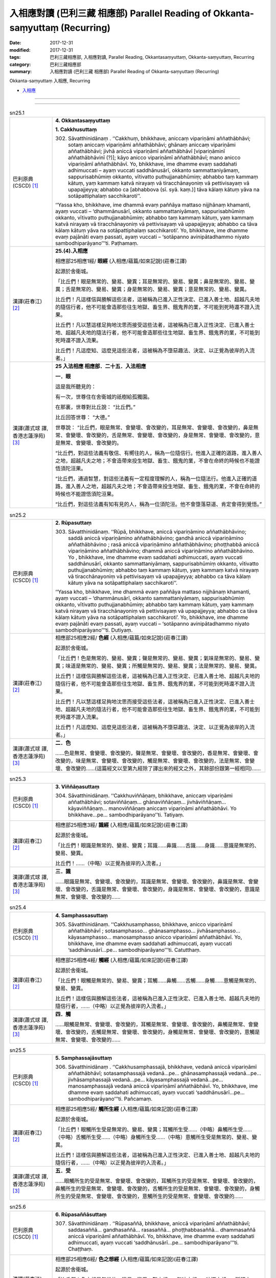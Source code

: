 入相應對讀 (巴利三藏 相應部) Parallel Reading of Okkanta-saṃyuttaṃ (Recurring)
#################################################################################

:date: 2017-12-31
:modified: 2017-12-31
:tags: 巴利三藏相應部, 入相應對讀, Parallel Reading, Okkantasaṃyuttaṃ, Okkanta-saṃyuttaṃ, Recurring
:category: 巴利三藏相應部
:summary: 入相應對讀 (巴利三藏 相應部) Parallel Reading of Okkanta-saṃyuttaṃ (Recurring)

Okkanta-saṃyuttaṃ 入相應, Recurring 

- `入相應 <{filename}sn25-okkanta-samyutta%zh.rst>`__ 

------

.. raw:: html 

  本對讀包含下列數個版本，請自行勾選欲對讀之版本
  （感恩 <strong><a href="https://siongui.github.io/zh/pages/siong-ui-te.html">Siong-Ui Te 師兄</a></strong>
  提供程式支援）：
  
  <div id="option-contrast-reading"></div>

------

.. _sn25_1:

.. list-table:: sn25.1
   :widths: 15 75
   :header-rows: 0
   :class: contrast-reading-table

   * - 巴利原典(CSCD) [1]_ 
     - **4. Okkantasaṃyuttaṃ**

       **1. Cakkhusuttaṃ**

       302. Sāvatthinidānaṃ . ‘‘Cakkhuṃ, bhikkhave, aniccaṃ vipariṇāmi aññathābhāvi; sotaṃ aniccaṃ vipariṇāmi aññathābhāvi; ghānaṃ aniccaṃ vipariṇāmi aññathābhāvi; jivhā aniccā vipariṇāmī aññathābhāvī [vipariṇāminī aññathābhāvinī (?)]; kāyo anicco vipariṇāmī aññathābhāvī; mano anicco vipariṇāmī aññathābhāvī. Yo, bhikkhave, ime dhamme evaṃ saddahati adhimuccati – ayaṃ vuccati saddhānusārī, okkanto sammattaniyāmaṃ, sappurisabhūmiṃ okkanto, vītivatto puthujjanabhūmiṃ; abhabbo taṃ kammaṃ kātuṃ, yaṃ kammaṃ katvā nirayaṃ vā tiracchānayoniṃ vā pettivisayaṃ vā upapajjeyya; abhabbo ca [abhabbova (sī. syā. kaṃ.)] tāva kālaṃ kātuṃ yāva na sotāpattiphalaṃ sacchikaroti’’.

       ‘‘Yassa kho, bhikkhave, ime dhammā evaṃ paññāya mattaso nijjhānaṃ khamanti, ayaṃ vuccati – ‘dhammānusārī, okkanto sammattaniyāmaṃ, sappurisabhūmiṃ okkanto, vītivatto puthujjanabhūmiṃ; abhabbo taṃ kammaṃ kātuṃ, yaṃ kammaṃ katvā nirayaṃ vā tiracchānayoniṃ vā pettivisayaṃ vā upapajjeyya; abhabbo ca tāva kālaṃ kātuṃ yāva na sotāpattiphalaṃ sacchikaroti’. Yo, bhikkhave, ime dhamme evaṃ pajānāti evaṃ passati, ayaṃ vuccati – ‘sotāpanno avinipātadhammo niyato sambodhiparāyano’’’ti. Paṭhamaṃ.

   * - 漢譯(莊春江) [2]_
     - **25.(4).入相應**

       相應部25相應1經/ **眼經** (入相應/蘊篇/如來記說)(莊春江譯) 

       起源於舍衛城。 

       「比丘們！眼是無常的、變易、變異；耳是無常的、變易、變異；鼻是無常的、變易、變異；舌是無常的、變易、變異；身是無常的、變易、變異；意是無常的、變易、變異。 

       比丘們！凡這樣信與勝解這些法者，這被稱為已進入正性決定、已進入善士地、超越凡夫地的隨信行者，他不可能會造那些往生地獄、畜生界、餓鬼界的業，不可能到死時還不證入流果。 

       比丘們！凡以慧這樣足夠地沈思而接受這些法者，這被稱為已進入正性決定、已進入善士地、超越凡夫地的隨法行者，他不可能會造那些往生地獄、畜生界、餓鬼界的業，不可能到死時還不證入流果。 

       比丘們！凡這麼知、這麼見這些法者，這被稱為不墮惡趣法、決定、以正覺為彼岸的入流者。」 

   * - 漢譯(蕭式球 譯, 香港志蓮淨苑) [3]_ 
     - **25 入法相應  相應部．二十五．入法相應**

       **一．眼**

       這是我所聽見的：

       有一次，世尊住在舍衛城的祇樹給孤獨園。

       在那裏，世尊對比丘說： “比丘們。”

       比丘回答世尊： “大德。”

       世尊說： “比丘們，眼是無常、會變壞、會改變的，耳是無常、會變壞、會改變的，鼻是無常、會變壞、會改變的，舌是無常、會變壞、會改變的，身是無常、會變壞、會改變的，意是無常、會變壞、會改變的。

       “比丘們，對這些法義有敬信、有嚮往的人，稱為一位隨信行。他進入正確的道路，進入善人之地，超越凡夫之地；不會造帶來投生地獄、畜生、餓鬼的業，不會在命終的時候也不能證悟須陀洹果。

       “比丘們，通過智慧，對這些法義有一定程度理解的人，稱為一位隨法行。他進入正確的道路，進入善人之地，超越凡夫之地；不會造帶來投生地獄、畜生、餓鬼的業，不會在命終的時候也不能證悟須陀洹果。

       “比丘們，對這些法義有知有見的人，稱為一位須陀洹。他不會墮落惡道、肯定會得到覺悟。”


.. _sn25_2:

.. list-table:: sn25.2
   :widths: 15 75
   :header-rows: 0
   :class: contrast-reading-table

   * - 巴利原典(CSCD) [1]_ 
     - **2. Rūpasuttaṃ**

       303. Sāvatthinidānaṃ. ‘‘Rūpā, bhikkhave, aniccā vipariṇāmino aññathābhāvino; saddā aniccā vipariṇāmino aññathābhāvino; gandhā aniccā vipariṇāmino aññathābhāvino ; rasā aniccā vipariṇāmino aññathābhāvino; phoṭṭhabbā aniccā vipariṇāmino aññathābhāvino; dhammā aniccā vipariṇāmino aññathābhāvino. Yo , bhikkhave, ime dhamme evaṃ saddahati adhimuccati, ayaṃ vuccati saddhānusārī, okkanto sammattaniyāmaṃ, sappurisabhūmiṃ okkanto, vītivatto puthujjanabhūmiṃ; abhabbo taṃ kammaṃ kātuṃ, yaṃ kammaṃ katvā nirayaṃ vā tiracchānayoniṃ vā pettivisayaṃ vā upapajjeyya; abhabbo ca tāva kālaṃ kātuṃ yāva na sotāpattiphalaṃ sacchikaroti’’.

       ‘‘Yassa kho, bhikkhave, ime dhammā evaṃ paññāya mattaso nijjhānaṃ khamanti, ayaṃ vuccati – ‘dhammānusārī, okkanto sammattaniyāmaṃ, sappurisabhūmiṃ okkanto, vītivatto puthujjanabhūmiṃ; abhabbo taṃ kammaṃ kātuṃ, yaṃ kammaṃ katvā nirayaṃ vā tiracchānayoniṃ vā pettivisayaṃ vā upapajjeyya; abhabbo ca tāva kālaṃ kātuṃ yāva na sotāpattiphalaṃ sacchikaroti’. Yo, bhikkhave, ime dhamme evaṃ pajānāti evaṃ passati, ayaṃ vuccati – ‘sotāpanno avinipātadhammo niyato sambodhiparāyano’’’ti. Dutiyaṃ.

   * - 漢譯(莊春江) [2]_
     - 相應部25相應2經/ **色經** (入相應/蘊篇/如來記說)(莊春江譯) 

       起源於舍衛城。 

       「比丘們！色是無常的、變易、變異；聲是無常的、變易、變異；氣味是無常的、變易、變異；味道是無常的、變易、變異；所觸是無常的、變易、變異；法是無常的、變易、變異。 

       比丘們！這樣信與勝解這些法者，這被稱為已進入正性決定、已進入善士地、超越凡夫地的隨信行者，他不可能會造那些往生地獄、畜生界、餓鬼界的業，不可能到死時還不證入流果。 

       比丘們！凡以慧這樣足夠地沈思而接受這些法者，這被稱為已進入正性決定、已進入善士地、超越凡夫地的隨法行者，他不可能會造那些往生地獄、畜生界、餓鬼界的業，不可能到死時還不證入流果。 

       比丘們！凡這麼知、這麼見這些法者，這被稱為不墮惡趣法、決定、以正覺為彼岸的入流者。」 

   * - 漢譯(蕭式球 譯, 香港志蓮淨苑) [3]_ 
     - **二．色**

       ……色是無常、會變壞、會改變的，聲是無常、會變壞、會改變的，香是無常、會變壞、會改變的，味是無常、會變壞、會改變的，觸是無常、會變壞、會改變的，法是無常、會變壞、會改變的……(這篇經文以至第九經除了譯出來的經文之外，其餘部份跟第一經相同)……

.. _sn25_3:

.. list-table:: sn25.3
   :widths: 15 75
   :header-rows: 0
   :class: contrast-reading-table

   * - 巴利原典(CSCD) [1]_ 
     - **3. Viññāṇasuttaṃ**

       304. Sāvatthinidānaṃ. ‘‘Cakkhuviññāṇaṃ, bhikkhave, aniccaṃ vipariṇāmi aññathābhāvi; sotaviññāṇaṃ… ghānaviññāṇaṃ… jivhāviññāṇaṃ… kāyaviññāṇaṃ… manoviññāṇaṃ aniccaṃ vipariṇāmi aññathābhāvi. Yo bhikkhave…pe… sambodhiparāyano’’ti. Tatiyaṃ.

   * - 漢譯(莊春江) [2]_
     - 相應部25相應3經/ **識經** (入相應/蘊篇/如來記說)(莊春江譯) 

       起源於舍衛城。 

       「比丘們！眼識是無常的、變易、變異；耳識……鼻識……舌識……身識……意識是無常的、變易、變異。 

       比丘們！……（中略）以正覺為彼岸的入流者。」 

   * - 漢譯(蕭式球 譯, 香港志蓮淨苑) [3]_ 
     - **三．識**

       ……眼識是無常、會變壞、會改變的，耳識是無常、會變壞、會改變的，鼻識是無常、會變壞、會改變的，舌識是無常、會變壞、會改變的，身識是無常、會變壞、會改變的，意識是無常、會變壞、會改變的……

.. _sn25_4:

.. list-table:: sn25.4
   :widths: 15 75
   :header-rows: 0
   :class: contrast-reading-table

   * - 巴利原典(CSCD) [1]_ 
     - **4. Samphassasuttaṃ**

       305. Sāvatthinidānaṃ. ‘‘Cakkhusamphasso, bhikkhave, anicco vipariṇāmī aññathābhāvī ; sotasamphasso… ghānasamphasso… jivhāsamphasso… kāyasamphasso… manosamphasso anicco vipariṇāmī aññathābhāvī. Yo, bhikkhave, ime dhamme evaṃ saddahati adhimuccati, ayaṃ vuccati ‘saddhānusārī…pe… sambodhiparāyano’’’ti. Catutthaṃ.

   * - 漢譯(莊春江) [2]_
     - 相應部25相應4經/ **觸經** (入相應/蘊篇/如來記說)(莊春江譯) 

       起源於舍衛城。 

       「比丘們！眼觸是無常的、變易、變異；耳觸……鼻觸……舌觸……身觸……意觸是無常的、變易、變異。 

       比丘們！這樣信與勝解這些法者，這被稱為已進入正性決定、已進入善士地、超越凡夫地的隨信行者，……（中略）以正覺為彼岸的入流者。」 

   * - 漢譯(蕭式球 譯, 香港志蓮淨苑) [3]_ 
     - **四．觸**

       ……眼觸是無常、會變壞、會改變的，耳觸是無常、會變壞、會改變的，鼻觸是無常、會變壞、會改變的，舌觸是無常、會變壞、會改變的，身觸是無常、會變壞、會改變的，意觸是無常、會變壞、會改變的……

.. _sn25_5:

.. list-table:: sn25.5
   :widths: 15 75
   :header-rows: 0
   :class: contrast-reading-table

   * - 巴利原典(CSCD) [1]_ 
     - **5. Samphassajāsuttaṃ**

       306. Sāvatthinidānaṃ . ‘‘Cakkhusamphassajā, bhikkhave, vedanā aniccā vipariṇāmī aññathābhāvī; sotasamphassajā vedanā…pe… ghānasamphassajā vedanā…pe… jivhāsamphassajā vedanā…pe… kāyasamphassajā vedanā…pe… manosamphassajā vedanā aniccā vipariṇāmī aññathābhāvī. Yo, bhikkhave, ime dhamme evaṃ saddahati adhimuccati, ayaṃ vuccati ‘saddhānusārī…pe… sambodhiparāyano’’’ti. Pañcamaṃ.

   * - 漢譯(莊春江) [2]_
     - 相應部25相應5經/ **觸所生經** (入相應/蘊篇/如來記說)(莊春江譯) 

       起源於舍衛城。 

       「比丘們！眼觸所生受是無常的、變易、變異；耳觸所生受……（中略）鼻觸所生受……（中略）舌觸所生受……（中略）身觸所生受……（中略）意觸所生受是無常的、變易、變異。 

       比丘們！這樣信與勝解這些法者，這被稱為已進入正性決定、已進入善士地、超越凡夫地的隨信行者，……（中略）以正覺為彼岸的入流者。」 

   * - 漢譯(蕭式球 譯, 香港志蓮淨苑) [3]_ 
     - **五．受**

       ……眼觸所生的受是無常、會變壞、會改變的，耳觸所生的受是無常、會變壞、會改變的，鼻觸所生的受是無常、會變壞、會改變的，舌觸所生的受是無常、會變壞、會改變的，身觸所生的受是無常、會變壞、會改變的，意觸所生的受是無常、會變壞、會改變的……

.. _sn25_6:

.. list-table:: sn25.6
   :widths: 15 75
   :header-rows: 0
   :class: contrast-reading-table

   * - 巴利原典(CSCD) [1]_ 
     - **6. Rūpasaññāsuttaṃ**

       307. Sāvatthinidānaṃ . ‘‘Rūpasaññā, bhikkhave, aniccā vipariṇāmī aññathābhāvī; saddasaññā… gandhasaññā… rasasaññā… phoṭṭhabbasaññā… dhammasaññā aniccā vipariṇāmī aññathābhāvī. Yo, bhikkhave, ime dhamme evaṃ saddahati adhimuccati, ayaṃ vuccati ‘saddhānusārī…pe… sambodhiparāyano’’’ti. Chaṭṭhaṃ.

   * - 漢譯(莊春江) [2]_
     - 相應部25相應6經/ **色之想經** (入相應/蘊篇/如來記說)(莊春江譯) 

       起源於舍衛城。 

       「比丘們！色之想是無常的、變易、變異；聲之想……氣味之想……味道之想……所觸之想……法之想是無常的、變易、變異。 

       比丘們！這樣信與勝解這些法者，這被稱為已進入正性決定、已進入善士地、超越凡夫地的隨信行者，……（中略）以正覺為彼岸的入流者。」 

   * - 漢譯(蕭式球 譯, 香港志蓮淨苑) [3]_ 
     - **六．想**

       ……色想是無常、會變壞、會改變的，聲想是無常、會變壞、會改變的，香想是無常、會變壞、會改變的，味想是無常、會變壞、會改變的，觸想是無常、會變壞、會改變的，法想是無常、會變壞、會改變的……

.. _sn25_7:

.. list-table:: sn25.7
   :widths: 15 75
   :header-rows: 0
   :class: contrast-reading-table

   * - 巴利原典(CSCD) [1]_ 
     - **7. Rūpasañcetanāsuttaṃ**

       308. Sāvatthinidānaṃ. ‘‘Rūpasañcetanā, bhikkhave, aniccā vipariṇāmī aññathābhāvī; saddasañcetanā… gandhasañcetanā… rasasañcetanā… phoṭṭhabbasañcetanā… dhammasañcetanā aniccā vipariṇāmī aññathābhāvī. Yo, bhikkhave, ime dhamme evaṃ saddahati adhimuccati, ayaṃ vuccati ‘saddhānusārī…pe… sambodhiparāyano’’’ti. Sattamaṃ.

   * - 漢譯(莊春江) [2]_
     - 相應部25相應7經/ **色之思經** (入相應/蘊篇/如來記說)(莊春江譯) 

       起源於舍衛城。 

       「比丘們！色之思是無常的、變易、變異；聲之思……氣味之思……味道之思……所觸之思……法之思是無常的、變易、變異。 

       比丘們！這樣信與勝解這些法者，這被稱為已進入正性決定、已進入善士地、超越凡夫地的隨信行者，……（中略）以正覺為彼岸的入流者。」 

   * - 漢譯(蕭式球 譯, 香港志蓮淨苑) [3]_ 
     - **七．思**

       ……色思是無常、會變壞、會改變的，聲思是無常、會變壞、會改變的，香思是無常、會變壞、會改變的，味思是無常、會變壞、會改變的，觸思是無常、會變壞、會改變的，法思是無常、會變壞、會改變的……

.. _sn25_8:

.. list-table:: sn25.8
   :widths: 15 75
   :header-rows: 0
   :class: contrast-reading-table

   * - 巴利原典(CSCD) [1]_ 
     - **8. Rūpataṇhāsuttaṃ**

       309. Sāvatthinidānaṃ . ‘‘Rūpataṇhā, bhikkhave, aniccā vipariṇāmī aññathābhāvī; saddataṇhā… gandhataṇhā… rasataṇhā… phoṭṭhabbataṇhā… dhammataṇhā aniccā vipariṇāmī aññathābhāvī . Yo, bhikkhave, ime dhamme evaṃ saddahati adhimuccati, ayaṃ vuccati ‘saddhānusārī…pe… sambodhiparāyano’’’ti. Aṭṭhamaṃ.

   * - 漢譯(莊春江) [2]_
     - 相應部25相應8經/ **色之渴愛經** (入相應/蘊篇/如來記說)(莊春江譯) 

       起源於舍衛城。 

       「比丘們！色之渴愛是無常的、變易、變異；聲之渴愛……氣味之渴愛……味道之渴愛……所觸之渴愛……法之渴愛是無常的、變易、變異。 

       比丘們！這樣信與勝解這些法者，這被稱為已進入正性決定、已進入善士地、超越凡夫地的隨信行者，……（中略）以正覺為彼岸的入流者。」 

   * - 漢譯(蕭式球 譯, 香港志蓮淨苑) [3]_ 
     - **八．愛**

       ……色愛是無常、會變壞、會改變的，聲愛是無常、會變壞、會改變的，香愛是無常、會變壞、會改變的，味愛是無常、會變壞、會改變的，觸愛是無常、會變壞、會改變的，法愛是無常、會變壞、會改變的……

.. _sn25_9:

.. list-table:: sn25.9
   :widths: 15 75
   :header-rows: 0
   :class: contrast-reading-table

   * - 巴利原典(CSCD) [1]_ 
     - **9. Pathavīdhātusuttaṃ**

       310. Sāvatthinidānaṃ. ‘‘Pathavīdhātu, bhikkhave, aniccā vipariṇāmī aññathābhāvī; āpodhātu… tejodhātu… vāyodhātu… ākāsadhātu… viññāṇadhātu aniccā vipariṇāmī aññathābhāvī. Yo, bhikkhave, ime dhamme evaṃ saddahati adhimuccati, ayaṃ vuccati ‘saddhānusārī…pe… sambodhiparāyano’’’ti. Navamaṃ.

   * - 漢譯(莊春江) [2]_
     - 相應部25相應9經/ **地界經** (入相應/蘊篇/如來記說)(莊春江譯) 

       起源於舍衛城。 

       「比丘們！地界是無常的、變易、變異；水界……火界……風界……虛空界……識界是無常的、變易、變異。 

       比丘們！這樣信與勝解這些法者，這被稱為已進入正性決定、已進入善士地、超越凡夫地的隨信行者，……（中略）以正覺為彼岸的入流者。」 

   * - 漢譯(蕭式球 譯, 香港志蓮淨苑) [3]_ 
     - **九．界**

       ……地界是無常、會變壞、會改變的，水界是無常、會變壞、會改變的，火界是無常、會變壞、會改變的，風界是無常、會變壞、會改變的，空界是無常、會變壞、會改變的，識界是無常、會變壞、會改變的……

.. _sn25_10:

.. list-table:: sn25.10
   :widths: 15 75
   :header-rows: 0
   :class: contrast-reading-table

   * - 巴利原典(CSCD) [1]_ 
     - **10. Khandhasuttaṃ**

       311. Sāvatthinidānaṃ. ‘‘Rūpaṃ, bhikkhave, aniccaṃ vipariṇāmi aññathābhāvi; vedanā aniccā vipariṇāmī aññathābhāvī; saññā… saṅkhārā aniccā vipariṇāmino aññathābhāvino; viññāṇaṃ aniccaṃ vipariṇāmi aññathābhāvi . Yo, bhikkhave, ime dhamme evaṃ saddahati adhimuccati, ayaṃ vuccati saddhānusārī, okkanto sammattaniyāmaṃ , sappurisabhūmiṃ okkanto, vītivatto puthujjanabhūmiṃ; abhabbo taṃ kammaṃ kātuṃ, yaṃ kammaṃ katvā nirayaṃ vā tiracchānayoniṃ vā pettivisayaṃ vā upapajjeyya; abhabbo ca tāva kālaṃ kātuṃ yāva na sotāpattiphalaṃ sacchikaroti’’.

       ‘‘Yassa kho, bhikkhave, ime dhammā evaṃ paññāya mattaso nijjhānaṃ khamanti, ayaṃ vuccati – ‘dhammānusārī, okkanto sammattaniyāmaṃ, sappurisabhūmiṃ okkanto, vītivatto puthujjanabhūmiṃ; abhabbo taṃ kammaṃ kātuṃ, yaṃ kammaṃ katvā nirayaṃ vā tiracchānayoniṃ vā pettivisayaṃ vā upapajjeyya; abhabbo ca tāva kālaṃ kātuṃ yāva na sotāpattiphalaṃ sacchikaroti’. Yo, bhikkhave, ime dhamme evaṃ pajānāti evaṃ passati, ayaṃ vuccati – ‘sotāpanno avinipātadhammo niyato sambodhiparāyano’’’ti. Dasamaṃ.

       Okkantasaṃyuttaṃ [okkantikasaṃyuttaṃ (pī. ka.)] samattaṃ.

       Tassuddānaṃ –

       | Cakkhu rūpañca viññāṇaṃ, phasso ca vedanāya ca;
       | Saññā ca cetanā taṇhā, dhātu khandhena te dasāti.

   * - 漢譯(莊春江) [2]_
     - 相應部25相應10經/ **蘊經** (入相應/蘊篇/如來記說)(莊春江譯) 

       起源於舍衛城。 

       「比丘們！色是無常的、變易、變異；受是無常的、變易、變異；想……行是無常的、變易、變異；識是無常的、變易、變異。 

       比丘們！凡這樣信與勝解這些法者，這被稱為已進入正性決定、已進入善士地、超越凡夫地的隨信行者，他不可能會造那些往生地獄、畜生界、餓鬼界的業，不可能到死時還不證入流果。 

       比丘們！凡以慧這樣足夠地沈思而接受這些法者，這被稱為已進入正性決定、已進入善士地、超越凡夫地的隨法行者，他不可能會造那些往生地獄、畜生界、餓鬼界的業，不可能到死時還不證入流果。 

       比丘們！凡這麼知、這麼見這些法者，這被稱為不墮惡趣法、決定、以正覺為彼岸的入流者。」 

       入相應完成，其攝頌： 

       | 「眼、色、識，觸與受， 
       | 　想、思、渴愛，界與蘊，它們為十則。」 

   * - 漢譯(蕭式球 譯, 香港志蓮淨苑) [3]_ 
     - **十．蘊**

       這是我所聽見的：

       有一次，世尊住在舍衛城的祇樹給孤獨園。

       在那裏，世尊對比丘說： “比丘們。”

       比丘回答世尊： “大德。”

       世尊說： “比丘們，色是無常、會變壞、會改變的，受是無常、會變壞、會改變的，想是無常、會變壞、會改變的，行是無常、會變壞、會改變的，識是無常、會變壞、會改變的。

       “比丘們，對這些法義有敬信、有嚮往的人，稱為一位隨信行。他進入正確的道路，進入善人之地，超越凡夫之地；不會造帶來投生地獄、畜生、餓鬼的業，不會在命終的時候也不能證悟須陀洹果。

       “比丘們，通過智慧，對這些法義有一定程度理解的人，稱為一位隨法行。他進入正確的道路，進入善人之地，超越凡夫之地；不會造帶來投生地獄、畜生、餓鬼的業，不會在命終的時候也不能證悟須陀洹果。

       “比丘們，對這些法義有知有見的人，稱為一位須陀洹。他不會墮落惡道、肯定會得到覺悟。”

       **入法相應完**

------

- `入相應 <{filename}sn25-okkanta-samyutta%zh.rst>`__ 

- `Saṃyuttanikāya 巴利大藏經 經藏 相應部 <{filename}samyutta-nikaaya%zh.rst>`__

- `Tipiṭaka 南傳大藏經; 巴利大藏經 <{filename}/articles/tipitaka/tipitaka%zh.rst>`__

------

備註：
+++++++

.. [1] 請參考： `The Pāḷi Tipitaka <http://www.tipitaka.org/>`__ ``*http://www.tipitaka.org/*`` (請於左邊選單“Tipiṭaka Scripts”中選 `Roman → Web <http://www.tipitaka.org/romn/>`__ → Tipiṭaka (Mūla) → Suttapiṭaka → Saṃyuttanikāya → Khandhavaggapāḷi → `4. Okkantasaṃyuttaṃ <http://www.tipitaka.org/romn/cscd/s0303m.mul3.xml>`__ )。或可參考 `【國際內觀中心】(Vipassana Meditation <http://www.dhamma.org/>`__ (As Taught By S.N. Goenka in the tradition of Sayagyi U Ba Khin)所發行之《第六次結集》(巴利大藏經) CSCD ( `Chaṭṭha Saṅgāyana <http://www.tipitaka.org/chattha>`__ CD)。]

.. [2] 請參考： `臺灣【莊春江工作站】 <http://agama.buddhason.org/index.htm>`__ → `漢譯 相應部/Saṃyuttanikāyo <http://agama.buddhason.org/SN/index.htm>`__ → 25.入相應(請點選經號進入)：

.. [3] 請參考： `香港【志蓮淨苑】文化部--佛學園圃--5. 南傳佛教 <http://www.chilin.edu.hk/edu/report_section.asp?section_id=5>`__ -- 5.1.巴利文佛典選譯-- 5.1.3.相應部（或 `志蓮淨苑文化部--研究員工作--研究文章 <http://www.chilin.edu.hk/edu/work_paragraph.asp>`__ ） → 5.1.3.相應部： `25 入法相應 <http://www.chilin.edu.hk/edu/report_section_detail.asp?section_id=61&id=504>`__ 

..
  12.31 finish 莊春江、蕭式球 & upload
  create on 2017.12.31

